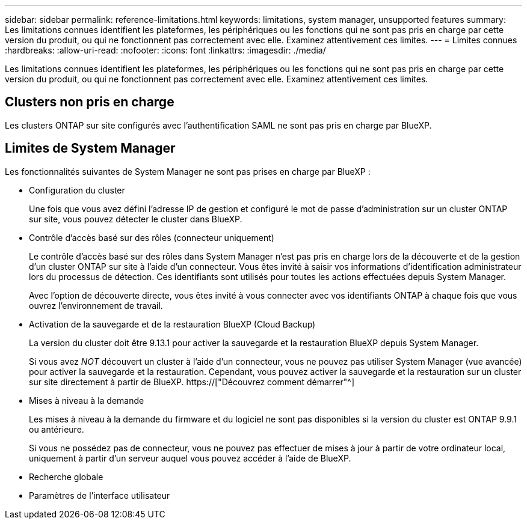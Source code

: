 ---
sidebar: sidebar 
permalink: reference-limitations.html 
keywords: limitations, system manager, unsupported features 
summary: Les limitations connues identifient les plateformes, les périphériques ou les fonctions qui ne sont pas pris en charge par cette version du produit, ou qui ne fonctionnent pas correctement avec elle. Examinez attentivement ces limites. 
---
= Limites connues
:hardbreaks:
:allow-uri-read: 
:nofooter: 
:icons: font
:linkattrs: 
:imagesdir: ./media/


[role="lead"]
Les limitations connues identifient les plateformes, les périphériques ou les fonctions qui ne sont pas pris en charge par cette version du produit, ou qui ne fonctionnent pas correctement avec elle. Examinez attentivement ces limites.



== Clusters non pris en charge

Les clusters ONTAP sur site configurés avec l'authentification SAML ne sont pas pris en charge par BlueXP.



== Limites de System Manager

Les fonctionnalités suivantes de System Manager ne sont pas prises en charge par BlueXP :

* Configuration du cluster
+
Une fois que vous avez défini l'adresse IP de gestion et configuré le mot de passe d'administration sur un cluster ONTAP sur site, vous pouvez détecter le cluster dans BlueXP.

* Contrôle d'accès basé sur des rôles (connecteur uniquement)
+
Le contrôle d'accès basé sur des rôles dans System Manager n'est pas pris en charge lors de la découverte et de la gestion d'un cluster ONTAP sur site à l'aide d'un connecteur. Vous êtes invité à saisir vos informations d'identification administrateur lors du processus de détection. Ces identifiants sont utilisés pour toutes les actions effectuées depuis System Manager.

+
Avec l'option de découverte directe, vous êtes invité à vous connecter avec vos identifiants ONTAP à chaque fois que vous ouvrez l'environnement de travail.

* Activation de la sauvegarde et de la restauration BlueXP (Cloud Backup)
+
La version du cluster doit être 9.13.1 pour activer la sauvegarde et la restauration BlueXP depuis System Manager.

+
Si vous avez _NOT_ découvert un cluster à l'aide d'un connecteur, vous ne pouvez pas utiliser System Manager (vue avancée) pour activer la sauvegarde et la restauration. Cependant, vous pouvez activer la sauvegarde et la restauration sur un cluster sur site directement à partir de BlueXP. https://["Découvrez comment démarrer"^]

* Mises à niveau à la demande
+
Les mises à niveau à la demande du firmware et du logiciel ne sont pas disponibles si la version du cluster est ONTAP 9.9.1 ou antérieure.

+
Si vous ne possédez pas de connecteur, vous ne pouvez pas effectuer de mises à jour à partir de votre ordinateur local, uniquement à partir d'un serveur auquel vous pouvez accéder à l'aide de BlueXP.

* Recherche globale
* Paramètres de l'interface utilisateur

